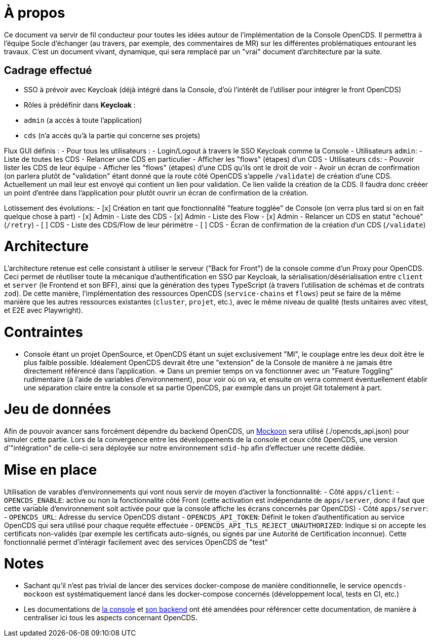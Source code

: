 = À propos

Ce document va servir de fil conducteur pour toutes les idées autour de l'implémentation de la Console OpenCDS. Il permettra à l'équipe Socle d'échanger (au travers, par exemple, des commentaires de MR) sur les différentes problématiques entourant les travaux. C'est un document vivant, dynamique, qui sera remplacé par un "vrai" document d'architecture par la suite.

== Cadrage effectué

- SSO à prévoir avec Keycloak (déjà intégré dans la Console, d'où l'intérêt de l'utiliser pour intégrer le front OpenCDS)
- Rôles à prédéfinir dans *Keycloak* :
  - `admin` (a accès à toute l'application)
  - `cds` (n'a accès qu'à la partie qui concerne ses projets)

Flux GUI définis :
- Pour tous les utilisateurs :
  - Login/Logout à travers le SSO Keycloak comme la Console
- Utilisateurs `admin`:
  - Liste de toutes les CDS
  - Relancer une CDS en particulier
  - Afficher les "flows" (étapes) d'un CDS
- Utilisateurs `cds`:
  - Pouvoir lister les CDS de leur équipe
  - Afficher les "flows" (étapes) d'une CDS qu'ils ont le droit de voir
  - Avoir un écran de confirmation (on parlera plutôt de "validation" étant donné que la route côté OpenCDS s'appelle `/validate`) de création d'une CDS. Actuellement un mail leur est envoyé qui contient un lien pour validation. Ce lien valide la création de la CDS. Il faudra donc crééer un point d'entrée dans l'application pour plutôt ouvrir un écran de confirmation de la création.

Lotissement des évolutions:
- [x] Création en tant que fonctionnalité "feature togglée" de Console (on verra plus tard si on en fait quelque chose à part)
- [x] Admin - Liste des CDS
- [x] Admin - Liste des Flow
- [x] Admin - Relancer un CDS en statut "échoué" (`/retry`)
- [ ] CDS - Liste des CDS/Flow de leur périmètre
- [ ] CDS - Écran de confirmation de la création d'un CDS (`/validate`)

= Architecture

L'architecture retenue est celle consistant à utiliser le serveur ("Back for Front") de la console comme d'un Proxy pour OpenCDS. Ceci permet de réutiliser toute la mécanique d'authentification en SSO par Keycloak, la sérialisation/désérialisation entre `client` et `server` (le Frontend et son BFF), ainsi que la génération des types TypeScript (à travers l'utilisation de schémas et de contrats `zod`). De cette manière, l'implémentation des ressources OpenCDS (`service-chains` et `flows`) peut se faire de la même manière que les autres ressources existantes (`cluster`, `projet`, etc.), avec le même niveau de qualité (tests unitaires avec vitest, et E2E avec Playwright).

= Contraintes

- Console étant un projet OpenSource, et OpenCDS étant un sujet exclusivement "MI", le couplage entre les deux doit être le plus faible possible. Idéalement OpenCDS devrait être une "extension" de la Console de manière à ne jamais être directement référencé dans l'application.
=> Dans un premier temps on va fonctionner avec un "Feature Toggling" rudimentaire (à l'aide de variables d'environnement), pour voir où on va, et ensuite on verra comment éventuellement établir une séparation claire entre la console et sa partie OpenCDS, par exemple dans un projet Git totalement à part.

= Jeu de données

Afin de pouvoir avancer sans forcément dépendre du backend OpenCDS, un https://mockoon.com/[Mockoon] sera utilisé (./opencds_api.json) pour simuler cette partie. Lors de la convergence entre les développements de la console et ceux côté OpenCDS, une version d'"intégration" de celle-ci sera déployée sur notre environnement `sdid-hp` afin d'effectuer une recette dédiée.

= Mise en place

Utilisation de varables d'environnements qui vont nous servir de moyen d'activer la fonctionnalité:
  - Côté `apps/client`:
    - `OPENCDS_ENABLE`: active ou non la fonctionnalité côté Front (cette activation est indépendante de `apps/server`, donc il faut que cette variable d'environnement soit activée pour que la console affiche les écrans concernés par OpenCDS)
  - Côté `apps/server`:
    - `OPENCDS_URL`: Adresse du service OpenCDS distant
    - `OPENCDS_API_TOKEN`: Définit le token d'authentification au service OpenCDS qui sera utilisé pour chaque requête effectuée
    - `OPENCDS_API_TLS_REJECT_UNAUTHORIZED`: Indique si on accepte les certificats non-validés (par exemple les certificats auto-signés, ou signés par une Autorité de Certification inconnue). Cette fonctionnalié permet d'intéragir facilement avec des services OpenCDS de "test"

= Notes

- Sachant qu'il n'est pas trivial de lancer des services docker-compose de manière conditionnelle, le service `opencds-mockoon` est systématiquement lancé dans les docker-compose concernés (développement local, tests en CI, etc.)
- Les documentations de link:../../apps/client/README.md[la console] et link:../../apps/server/README.md[son backend] ont été amendées pour référencer cette documentation, de manière à centraliser ici tous les aspects concernant OpenCDS.
